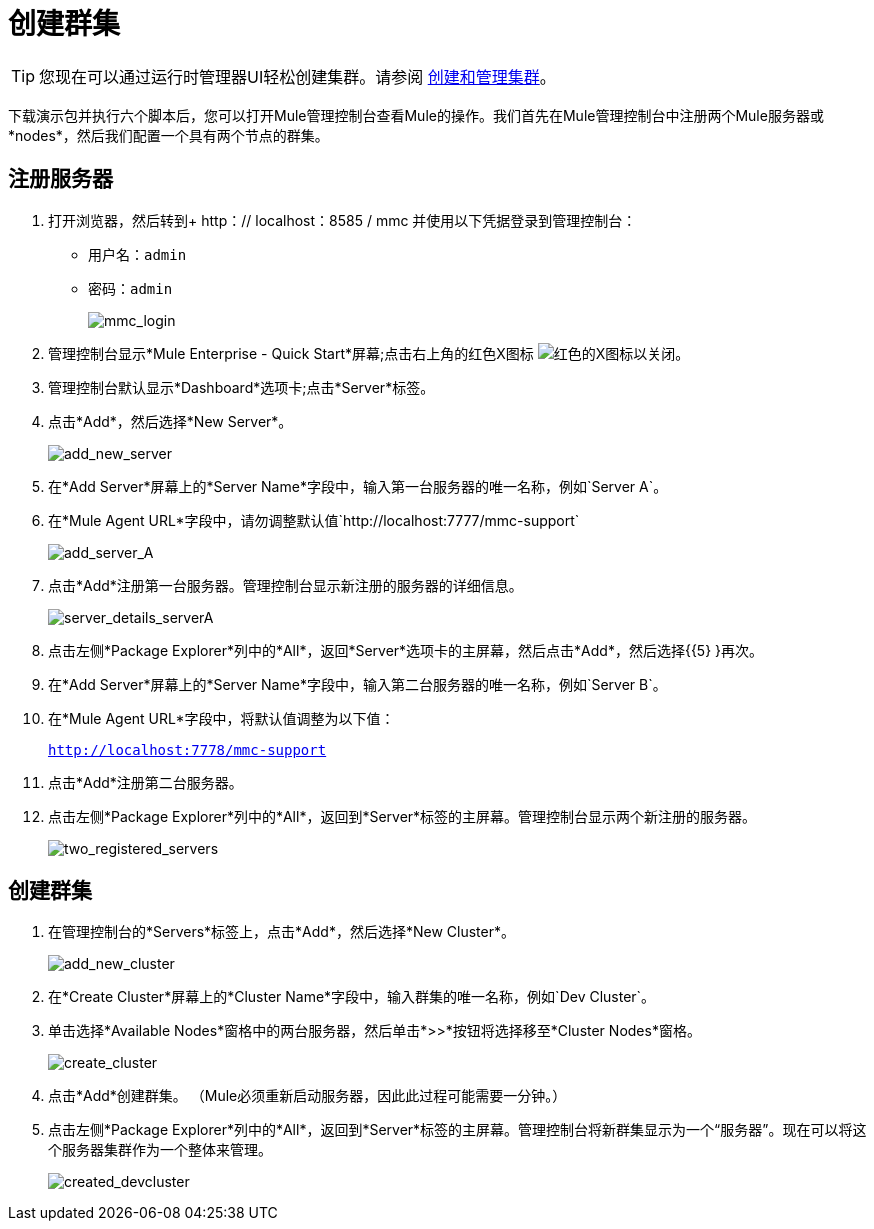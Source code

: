 = 创建群集
:keywords: clusters, deploy

[TIP]
您现在可以通过运行时管理器UI轻松创建集群。请参阅 link:/runtime-manager/managing-servers#create-a-cluster[创建和管理集群]。

下载演示包并执行六个脚本后，您可以打开Mule管理控制台查看Mule的操作。我们首先在Mule管理控制台中注册两个Mule服务器或*nodes*，然后我们配置一个具有两个节点的群集。

== 注册服务器

. 打开浏览器，然后转到+ http：// localhost：8585 / mmc +并使用以下凭据登录到管理控制台：+
* 用户名：`admin`
* 密码：`admin`
+
image:mmc_login.png[mmc_login]

. 管理控制台显示*Mule Enterprise - Quick Start*屏幕;点击右上角的红色X图标 image:red-x-icon.png[红色的X图标]以关闭。

. 管理控制台默认显示*Dashboard*选项卡;点击*Server*标签。

. 点击*Add*，然后选择*New Server*。
+
image:add_new_server.png[add_new_server]

. 在*Add Server*屏幕上的*Server Name*字段中，输入第一台服务器的唯一名称，例如`Server A`。

. 在*Mule Agent URL*字段中，请勿调整默认值`http://localhost:7777/mmc-support`
+
image:add_server_A.png[add_server_A]

. 点击*Add*注册第一台服务器。管理控制台显示新注册的服务器的详细信息。
+
image:server_details_serverA.png[server_details_serverA]

. 点击左侧*Package Explorer*列中的*All*，返回*Server*选项卡的主屏幕，然后点击*Add*，然后选择{{5} }再次。

. 在*Add Server*屏幕上的*Server Name*字段中，输入第二台服务器的唯一名称，例如`Server B`。

. 在*Mule Agent URL*字段中，将默认值调整为以下值：
+
`http://localhost:7778/mmc-support`

. 点击*Add*注册第二台服务器。

. 点击左侧*Package Explorer*列中的*All*，返回到*Server*标签的主屏幕。管理控制台显示两个新注册的服务器。
+
image:two_registered_servers.png[two_registered_servers] +

== 创建群集

. 在管理控制台的*Servers*标签上，点击*Add*，然后选择*New Cluster*。
+
image:add_new_cluster.png[add_new_cluster]

. 在*Create Cluster*屏幕上的*Cluster Name*字段中，输入群集的唯一名称，例如`Dev Cluster`。

. 单击选择*Available Nodes*窗格中的两台服务器，然后单击*>>*按钮将选择移至*Cluster Nodes*窗格。
+
image:create_cluster.png[create_cluster]

. 点击*Add*创建群集。 （Mule必须重新启动服务器，因此此过程可能需要一分钟。）

. 点击左侧*Package Explorer*列中的*All*，返回到*Server*标签的主屏幕。管理控制台将新群集显示为一个“服务器”。现在可以将这个服务器集群作为一个整体来管理。
+
image:created_devcluster.png[created_devcluster]

